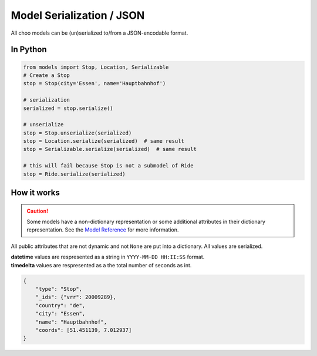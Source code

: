 Model Serialization / JSON
==========================

All choo models can be (un)serialized to/from a JSON-encodable format.

In Python
---------

.. code-block:: python

    from models import Stop, Location, Serializable
    # Create a Stop
    stop = Stop(city='Essen', name='Hauptbahnhof')

    # serialization
    serialized = stop.serialize()

    # unserialize
    stop = Stop.unserialize(serialized)
    stop = Location.serialize(serialized)  # same result
    stop = Serializable.serialize(serialized)  # same result

    # this will fail because Stop is not a submodel of Ride
    stop = Ride.serialize(serialized)


How it works
------------

.. _`Model Reference`: models.html

.. caution::
    Some models have a non-dictionary representation or some additional attributes in their dictionary representation. See the `Model Reference`_ for more information.

All public attributes that are not dynamic and not ``None`` are put into a dictionary. All values are serialized.

| **datetime** values are respresented as a string in ``YYYY-MM-DD HH:II:SS`` format.
| **timedelta** values are respresented as a the total number of seconds as int.

.. code-block:: json

    {
        "type": "Stop",
        "_ids": {"vrr": 20009289},
        "country": "de",
        "city": "Essen",
        "name": "Hauptbahnhof",
        "coords": [51.451139, 7.012937]
    }
